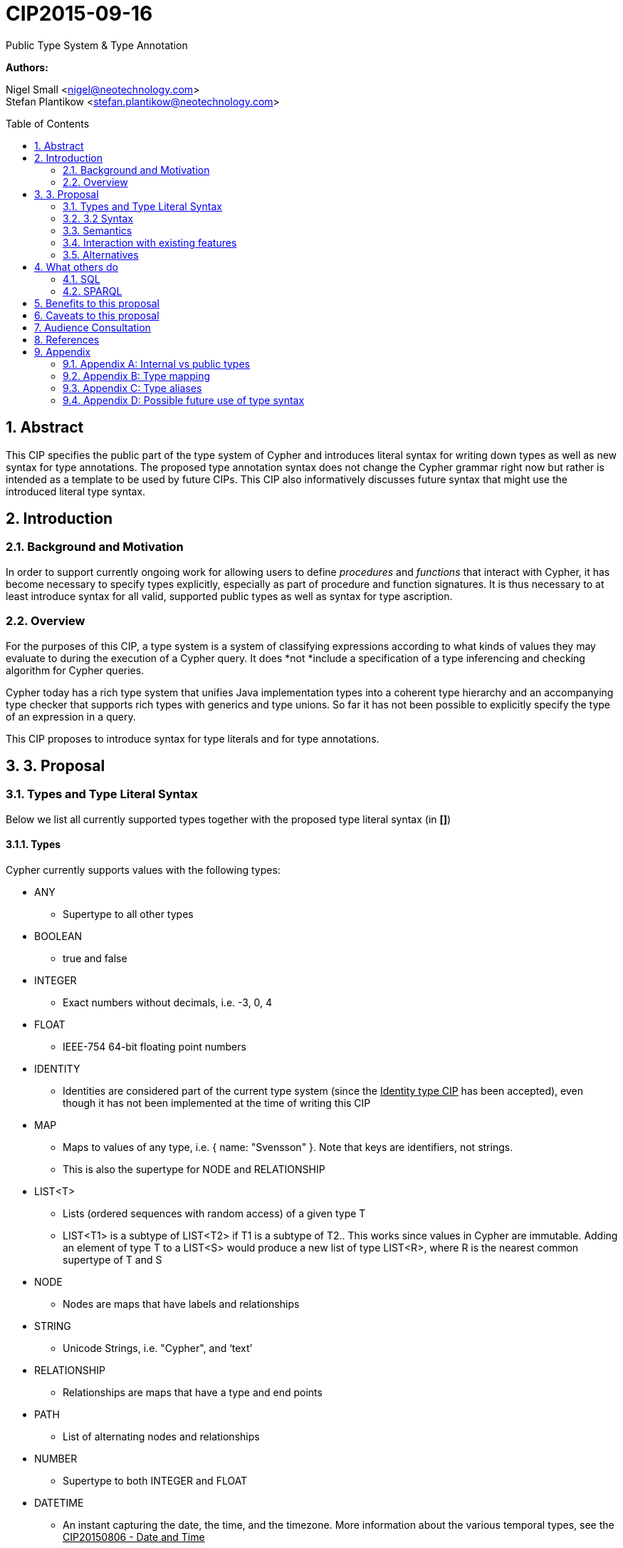 :numbered:
:toc:
:toc-placement: macro


= CIP2015-09-16
Public Type System & Type Annotation

*Authors:*

Nigel Small <nigel@neotechnology.com> +
Stefan Plantikow <stefan.plantikow@neotechnology.com>

toc::[]

== Abstract

This CIP specifies the public part of the type system of Cypher and introduces literal syntax for writing down types as well as new syntax for type annotations. The proposed type annotation syntax does not change the Cypher grammar right now but rather is intended as a template to be used by future CIPs. This CIP also informatively discusses future syntax that might use the introduced literal type syntax.

== Introduction
=== Background and Motivation
In order to support currently ongoing work for allowing users to define _procedures_ and _functions_ that interact with Cypher, it has become necessary to specify types explicitly, especially as part of procedure and function signatures. It is thus necessary to at least introduce syntax for all valid, supported public types as well as syntax for type ascription.

=== Overview
For the purposes of this CIP, a type system is a system of classifying expressions according to what kinds of values they may evaluate to during the execution of a Cypher query. It does *not *include a specification of a type inferencing and checking algorithm for Cypher queries.

Cypher today has a rich type system that unifies Java implementation types into a coherent type hierarchy and an accompanying type checker that supports rich types with generics and type unions. So far it has not been possible to explicitly specify the type of an expression in a query.

This CIP proposes to introduce syntax for type literals and for type annotations.

== 3. Proposal
=== Types and Type Literal Syntax
Below we list all currently supported types together with the proposed type literal syntax (in *[]*)

==== Types
Cypher currently supports values with the following types:

 * +ANY+
 ** Supertype to all other types
 * +BOOLEAN+
 ** true and false
 * +INTEGER+
 ** Exact numbers without decimals, i.e. -3, 0, 4
 * +FLOAT+
 ** IEEE-754 64-bit floating point numbers
 * +IDENTITY+
 ** Identities are considered part of the current type system (since the +++<u>Identity type CIP</u>+++ has been accepted), even though it has not been implemented at the time of writing this CIP
 * +MAP+
 ** Maps to values of any type, i.e. { name: "Svensson" }. Note that keys are identifiers, not strings.
 ** This is also the supertype for NODE and RELATIONSHIP
 * +LIST<T>+
 ** Lists (ordered sequences with random access) of a given type T
 ** LIST<T1> is a subtype of LIST<T2> if T1 is a subtype of T2.. This works since values in Cypher are immutable. Adding an element of type T to a LIST<S> would produce a new list of type LIST<R>, where R is the nearest common supertype of T and S
 * +NODE+
 ** Nodes are maps that have labels and relationships
 * +STRING+
 ** Unicode Strings, i.e. "Cypher", and ‘text’
 * +RELATIONSHIP+
 ** Relationships are maps that have a type and end points
 * +PATH+
 ** List of alternating nodes and relationships
 * +NUMBER+
 ** Supertype to both INTEGER and FLOAT
 * +DATETIME+
 ** An instant capturing the date, the time, and the timezone. More information about the various temporal types, see the +++<u>CIP20150806 - Date and Time</u>+++
 * +LOCALDATETIME+
 ** An instant capturing the date and the time, but not the time zone.
 * +DATE+
 ** An instant capturing the date, but not the time, nor the time zone.
 * +LOCAL++DATE+
 ** An instant capturing the date, but not the time, nor the time zone.
 * +LOCALTIME+
 ** An instant capturing the time of day, but not the date, nor the time zone.
 * +D++URATION+
 ** A temporal amount. This captures the difference in time between two instants. It only captures the amount of time between two instants, it does not capture a start time and end time. A unit capturing the start time and end time would be a _Time Interval_ and is out of scope for this proposal.

Note that NULL is not a type but a value that inhabits every type.

==== Type Annotation
To specify the type type of a term term in future changes to the Cypher grammar, this CIP proposes using the following syntax

	_term_ :: _type_

==== Type Literal Use Outside of Annotations
Type literals could be used in other production rules as well where this is considered more readable by future CIPs (e.g. a type test operator expr IS NUMBER).

=== 3.2 Syntax

----
type = scalar type
     | container type
     ;

primitive type 	= "ANY"
                | "BOOLEAN"
                | "INTEGER"
                | "FLOAT"
                | "IDENTITY"
                | "MAP"
                | "NODE"
                | "STRING"
                | "RELATIONSHIP"
                | "PATH"
                | "NUMBER"
                | "DATETIME"
                | "LOCALDATETIME"
                | "DATE"
                | "LOCALDATE"
                | "LOCALTIME"
                | "DURATION”
                ;

container type	= "LIST", "<", type, ">";

type annotation = "::", type ;
----
=== Semantics
This CIP only provides syntax for future CIPs, it does not directly change Cypher and therefore does not change semantics.

The intended use of type annotations is that they express that the annotated term either has, evaluates to, or is coerced to a value of the annotated type.

=== Interaction with existing features
This CIP adds the following new keywords for all type names. It is expected that these type name keywords are only valid in specific contexts in the grammar (mostly in type annotations but also possibly in operators). The likelihood of conflict with existing (or future) production rules is therefore minimal.

=== Alternatives
As part of writing this CIP, many syntax alternatives have been considered:

 * Alternative name for the STRING type: TEXT, UNICODE, LIST<CHAR>
 * Alternative name for the LIST type: ARRAY, COLLECTION, SEQUENCE, VECTOR
 * Alternative syntax for type parameters: LIST OF T, LIST[T], LIST<T>, LIST T
 * Alternative syntax for type annotations: (STRING) expr, STRING expr, expr: T

== What others do
=== SQL
SQL column types are given after the name of the column with no extra punctuation. For example:
----

id INTEGER
name VARCHAR(40)

----
The SQL standard has adopted the following syntax for casting or converting values:

	CAST ( <expr> AS <type> )

There are some variations in how different implementations support casting. This is detailed below.

==== PostgreSQL
Casting in PostgreSQL can be achieved by using cast functions in addition to the AS keyword:

----
CREATE CAST (source_type AS target_type)
	WITH FUNCTION function_name (argument_type [, ...])
	[ AS ASSIGNMENT | AS IMPLICIT ]

SELECT CAST(42 AS float8);
----
==== MSSQL
MSSQL uses a similar notation to PostgreSQL for casting:

+CAST ( expression AS data_type [ ( length ) ] )+

In addition, similar CONVERT and PARSE functions exist:

----
CONVERT ( data_type [ ( length ) ] , expression [ , style ] )
PARSE ( string_value AS data_type [ USING culture ] )
----

Function type annotations use a similar syntax to column definitions:

CREATE FUNCTION [dbo].[foo] ( @myNumber INTEGER )

=== SPARQL
SPARQL is based on the type system from RDF and XML schema and provides functionality for type testing and conversion. It also supports annotating strings with a language.
 * Use in casts: FILTER(xsd:integer(?time) > 1291908000)
 * Use in type tests: FILTER (datatype(?o)=xsd:datetime)
 * Use in triplet data: <subject> <predicate> "42"^^xsd:integer .
 * Use in literals: "42"^^<+++<u>http://www.w3.org/2001/XMLSchema#integer</u>+++>
 * Language annotated text: "cat"@en

== Benefits to this proposal

 * Explicit type syntax allows us to specify the types of arguments and return values in signatures of user defined procedures
 * With further extensions it would enable users of Cypher to be more explicit about the types of values which is beneficial for error reporting, planning, performance, and query readability
 * This allows us to define clear requirements for PackStream serialisation

== Caveats to this proposal

Adding explicit syntax for types may lead to a more complex and difficult to learn language. Since the initial use of type syntax is for specifying the signatures of user defined procedures only, this should not be a strong concern.

== Audience Consultation

Communication with external stakeholders should happen as part of the consultation process for +++<u>CIP2015-06-24 Managing Procedures</u>+++.

== References

 * Wikipedia on +++<u>type systems</u>+++
 * +++<u>CypherType</u>+++ and +++<u>symbols package object</u>+++ in the implementation
 * SPARQL and SQL standards

== Appendix

This appendix captures the discussion around type syntax that was part of creating this CIP. It is informative only and not part of the proposal. It merely documents the authors’ ideas for future use of types in Cypher.

=== Appendix A: Internal vs public types
We distinguish between internal types and public types to minimize mental overhead and simplify language mapping. Internal types are tracked by the type checking algorithm. They may contain more sophisticated static analysis information such as nullability, which properties exist on a node, or alternative types for a value (union types). A Cypher user commonly should not be required to be aware of internal types though they may influence behaviour or become visible in error messages. Public types contain less information than internal types. They can be specified in type annotations and there should exist straightforward mappings between the public type system and type systems of target languages of officially supported drivers and the store.

The diagram below gives an overview on the various concepts around the Cypher type system and how they relate to each other as seen by this CIP.

=== Appendix B: Type mapping
The issue of mapping types from the public type system to other type systems (such as Java, JavaScript or PackStream) is not the concern of this document. While still requiring clear definition, such mapping definitions are not a Cypher language concern.

=== Appendix C: Type aliases
Some of the type names are very long and thus could be somewhat difficult to type, and perhaps even read in longer function signatures. Introducing a set of predefined and perhaps user defined type aliases, such as REL for RELATIONSHIP might be a remedy to this issue.

=== Appendix D: Possible future use of type syntax

==== Type annotations in declarations and definitions
It may be helpful to extend definitions that introduce new identifiers (WITH, RETURN) or signatures in procedure declarations with type annotations for improved type checking, planning, and possibly code generation.

*Example* +
+RETURN expr AS a :: NUMBER+

==== Type ascription ("safe upcast")
A type ascription annotates an expression with a type such that casting the value at runtime to the given type cannot fail. This may be useful (and in fact is used by Scala for example) to control what types are inferred by a type inferencing algorithm during semantic checking.

*Example* +
RETURN [1.0, 2.3, 3.0] :: LIST<NUMBER>

==== Type cast ("unsafe downcast")
Beyond type ascription, a type cast asserts a specific type for an expression such that it cannot be verified at compile time if evaluating that expression will always produce a value of the target  type. Hence type casts may fail at runtime.

*Example* +
+RETURN ++CAST++ n.prop :: NUMBER+

==== Type tests
Additionally it may be practical to test the type of a value at runtime.

*Example* +
+RETURN n.prop IS [NOT] NUMBER+

==== Union Type Support
Cypher's current type checker tracks sets of possible types for expressions. This could be understood as a form of union typing. Union types do not map easily to the type systems of most common target languages (Java, Javascript, ...), they complicate type checking, and are not required for the work on remoting. This is why they have not been included in this proposal. They could be added instead at a later stage.

*Example* +
+RETURN [1, "Yo"] :: LIST<STRING | NUMBER>+
